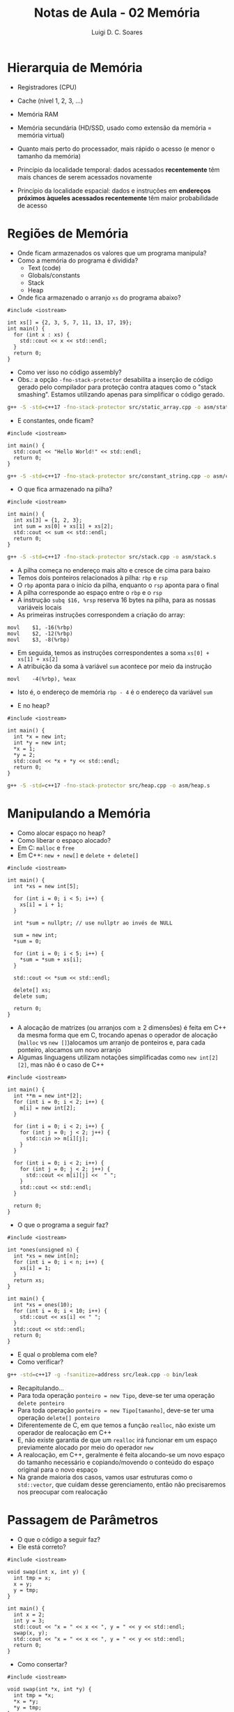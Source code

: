 #+title: Notas de Aula - 02 Memória
#+author: Luigi D. C. Soares
#+startup: entitiespretty
#+options: toc:nil  num:nil
* Hierarquia de Memória

- Registradores (CPU)
- Cache (nível 1, 2, 3, ...)
- Memória RAM
- Memória secundária (HD/SSD, usado como extensão da memória = memória virtual)
- Quanto mais perto do processador, mais rápido o acesso (e menor o tamanho da memória)

- Princípio da localidade temporal: dados acessados *recentemente* têm mais chances de serem acessados novamente
- Princípio da localidade espacial: dados e instruções em *endereços próximos àqueles acessados recentemente* têm maior probabilidade de acesso

* Regiões de Memória

- Onde ficam armazenados os valores que um programa manipula?
- Como a memória do programa é dividida?
  - Text (code)
  - Globals/constants
  - Stack
  - Heap

- Onde fica armazenado o arranjo =xs= do programa abaixo?
  
#+begin_src C++ :flags -std=c++17 :tangle src/static_array.cpp :exports boths
#include <iostream>

int xs[] = {2, 3, 5, 7, 11, 13, 17, 19};
int main() {
  for (int x : xs) {
    std::cout << x << std::endl;
  } 
  return 0;
}
#+end_src

#+RESULTS:
|  2 |
|  3 |
|  5 |
|  7 |
| 11 |
| 13 |
| 17 |
| 19 |

- Como ver isso no código assembly?
- Obs.: a opção =-fno-stack-protector= desabilita a inserção de código gerado pelo compilador para proteção contra ataques como o "stack smashing". Estamos utilizando apenas para simplificar o código gerado.

#+begin_src sh :results none
g++ -S -std=c++17 -fno-stack-protector src/static_array.cpp -o asm/static_array.s
#+end_src

- E constantes, onde ficam?

#+begin_src C++ :flags -std=c++17 :tangle src/constant_string.cpp :exports both
#include <iostream>

int main() {
  std::cout << "Hello World!" << std::endl;
  return 0;
}
#+end_src

#+RESULTS:
: Hello World!

#+begin_src sh :results none
g++ -S -std=c++17 -fno-stack-protector src/constant_string.cpp -o asm/constant_string.s
#+end_src

- O que fica armazenado na pilha?

#+begin_src C++ :flags -std=c++17 :tangle src/stack.cpp :exports both
#include <iostream>

int main() {
  int xs[3] = {1, 2, 3};
  int sum = xs[0] + xs[1] + xs[2];
  std::cout << sum << std::endl;
  return 0;
}
#+end_src

#+RESULTS:
: 6

#+begin_src sh :results none
g++ -S -std=c++17 -fno-stack-protector src/stack.cpp -o asm/stack.s
#+end_src

- A pilha começa no endereço mais alto e cresce de cima para baixo
- Temos dois ponteiros relacionados à pilha: ~rbp~ e ~rsp~
- O ~rbp~ aponta para o início da pilha, enquanto o ~rsp~ aponta para o final
- A pilha corresponde ao espaço entre o ~rbp~ e o ~rsp~
- A instrução ~subq $16, %rsp~ reserva 16 bytes na pilha, para as nossas variáveis locais
- As primeiras instruções correspondem a criação do array:
  
#+begin_src
movl	$1, -16(%rbp)
movl	$2, -12(%rbp)
movl	$3, -8(%rbp)
#+end_src

- Em seguida, temos as instruções correspondentes a soma ~xs[0] + xs[1] + xs[2]~
- A atribuição da soma à variável ~sum~ acontece por meio da instrução

#+begin_src
movl	-4(%rbp), %eax
#+end_src

- Isto é, o endereço de memória ~rbp - 4~ é o endereço da variável ~sum~
  
- E no heap?
  
#+begin_src C++ :flags -std=c++17 :tangle src/heap.cpp :exports both
#include <iostream>

int main() {
  int *x = new int;
  int *y = new int;
  ,*x = 1;
  ,*y = 2;
  std::cout << *x + *y << std::endl;
  return 0;
}
#+end_src

#+RESULTS:
: 3

#+begin_src sh :results none
g++ -S -std=c++17 -fno-stack-protector src/heap.cpp -o asm/heap.s
#+end_src

* Manipulando a Memória

- Como alocar espaço no heap?
- Como liberar o espaço alocado?
- Em C: =malloc= e =free=
- Em C++: =new + new[]= e =delete + delete[]=

#+begin_src C++ :flags -std=c++17 :exports both
#include <iostream>

int main() {
  int *xs = new int[5];

  for (int i = 0; i < 5; i++) {
    xs[i] = i + 1;
  }

  int *sum = nullptr; // use nullptr ao invés de NULL

  sum = new int;
  ,*sum = 0;

  for (int i = 0; i < 5; i++) {
    ,*sum = *sum + xs[i];
  }

  std::cout << *sum << std::endl;

  delete[] xs;
  delete sum;

  return 0;
}
#+end_src

#+RESULTS:
: 15

- A alocação de matrizes (ou arranjos com ≥ 2 dimensões) é feita em C++ da mesma forma que em C, trocando apenas o operador de alocação (~malloc~ vs ~new []~)alocamos um arranjo de ponteiros e, para cada ponteiro, alocamos um novo arranjo
- Algumas linguagens utilizam notações simplificadas como ~new int[2][2]~, mas não é o caso de C++

#+begin_src C++ :flags -std=c++17 :cmdline <<< "1 2 3 4" :exports both
#include <iostream>

int main() {
  int **m = new int*[2];
  for (int i = 0; i < 2; i++) {
    m[i] = new int[2];
  }

  for (int i = 0; i < 2; i++) {
    for (int j = 0; j < 2; j++) {
      std::cin >> m[i][j];
    }
  }
  
  for (int i = 0; i < 2; i++) {
    for (int j = 0; j < 2; j++) {
      std::cout << m[i][j] <<  " ";
    }
    std::cout << std::endl;
  }
  
  return 0;
}
#+end_src

#+RESULTS:
| 1 | 2 |
| 3 | 4 |

- O que o programa a seguir faz?

#+begin_src C++ :flags -std=c++17 :tangle src/leak.cpp :exports both
#include <iostream>

int *ones(unsigned n) {
  int *xs = new int[n];
  for (int i = 0; i < n; i++) {
    xs[i] = 1;
  }
  return xs;
}

int main() {
  int *xs = ones(10);
  for (int i = 0; i < 10; i++) {
    std::cout << xs[i] << " ";
  }
  std::cout << std::endl;
  return 0;
}
#+end_src

#+RESULTS:
: 1 1 1 1 1 1 1 1 1 1

- E qual o problema com ele?
- Como verificar?

#+begin_src sh :results none
g++ -std=c++17 -g -fsanitize=address src/leak.cpp -o bin/leak
#+end_src

- Recapitulando...
- Para toda operação ~ponteiro = new Tipo~, deve-se ter uma operação ~delete ponteiro~
- Para toda operação ~ponteiro = new Tipo[tamanho]~, deve-se ter uma operação ~delete[] ponteiro~
- Diferentemente de C, em que temos a função ~realloc~, não existe um operador de realocação em C++
- E, não existe garantia de que um ~realloc~ irá funcionar em um espaço previamente alocado por meio do operador ~new~
- A realocação, em C++, geralmente é feita alocando-se um novo espaço do tamanho necessário e copiando/movendo o conteúdo do espaço original para o novo espaço
- Na grande maioria dos casos, vamos usar estruturas como o ~std::vector~, que cuidam desse gerenciamento, então não precisaremos nos preocupar com realocação

* Passagem de Parâmetros

- O que o código a seguir faz?
- Ele está correto?

#+begin_src C++ :flags -std=c++17 :exports both
#include <iostream>

void swap(int x, int y) {
  int tmp = x;
  x = y;
  y = tmp;
}

int main() {
  int x = 2;
  int y = 3;
  std::cout << "x = " << x << ", y = " << y << std::endl;
  swap(x, y);
  std::cout << "x = " << x << ", y = " << y << std::endl;
  return 0;
}
#+end_src

#+RESULTS:
| x = 2 | y = 3 |
| x = 2 | y = 3 |

- Como consertar?

#+begin_src C++ :flags -std=c++17 :exports both
#include <iostream>

void swap(int *x, int *y) {
  int tmp = *x;
  ,*x = *y;
  ,*y = tmp;
}

int main() {
  int x = 2;
  int y = 3;
  std::cout << "x = " << x << ", y = " << y << std::endl;
  swap(&x, &y);
  std::cout << "x = " << x << ", y = " << y << std::endl;
  return 0;
}
#+end_src

#+RESULTS:
| x = 2 | y = 3 |
| x = 3 | y = 2 |

- Em C++, temos outra opção (preferível): *referência*

#+begin_src C++ :flags -std=c++17 :exports both
#include <iostream>

void swap(int &x, int &y) {
  int tmp = x;
  x = y;
  y = tmp;
}

int main() {
  int x = 2;
  int y = 3;
  std::cout << "x = " << x << ", y = " << y << std::endl;
  swap(x, y);
  std::cout << "x = " << x << ", y = " << y << std::endl;
  return 0;
}
#+end_src

#+RESULTS:
| x = 2 | y = 3 |
| x = 3 | y = 2 |

** Revisão

- Como realocar em C++?
